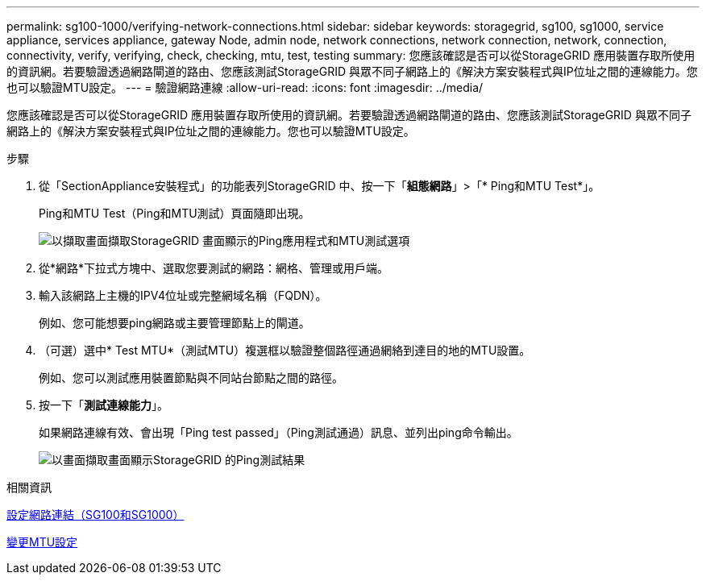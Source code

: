---
permalink: sg100-1000/verifying-network-connections.html 
sidebar: sidebar 
keywords: storagegrid, sg100, sg1000, service appliance, services appliance, gateway Node, admin node, network connections, network connection, network, connection, connectivity, verify, verifying, check, checking, mtu, test, testing 
summary: 您應該確認是否可以從StorageGRID 應用裝置存取所使用的資訊網。若要驗證透過網路閘道的路由、您應該測試StorageGRID 與眾不同子網路上的《解決方案安裝程式與IP位址之間的連線能力。您也可以驗證MTU設定。 
---
= 驗證網路連線
:allow-uri-read: 
:icons: font
:imagesdir: ../media/


[role="lead"]
您應該確認是否可以從StorageGRID 應用裝置存取所使用的資訊網。若要驗證透過網路閘道的路由、您應該測試StorageGRID 與眾不同子網路上的《解決方案安裝程式與IP位址之間的連線能力。您也可以驗證MTU設定。

.步驟
. 從「SectionAppliance安裝程式」的功能表列StorageGRID 中、按一下「*組態網路*」>「* Ping和MTU Test*」。
+
Ping和MTU Test（Ping和MTU測試）頁面隨即出現。

+
image::../media/ping_test_start.png[以擷取畫面擷取StorageGRID 畫面顯示的Ping應用程式和MTU測試選項]

. 從*網路*下拉式方塊中、選取您要測試的網路：網格、管理或用戶端。
. 輸入該網路上主機的IPV4位址或完整網域名稱（FQDN）。
+
例如、您可能想要ping網路或主要管理節點上的閘道。

. （可選）選中* Test MTU*（測試MTU）複選框以驗證整個路徑通過網絡到達目的地的MTU設置。
+
例如、您可以測試應用裝置節點與不同站台節點之間的路徑。

. 按一下「*測試連線能力*」。
+
如果網路連線有效、會出現「Ping test passed」（Ping測試通過）訊息、並列出ping命令輸出。

+
image::../media/ping_test_passed.png[以畫面擷取畫面顯示StorageGRID 的Ping測試結果]



.相關資訊
xref:configuring-network-links-sg100-and-sg1000.adoc[設定網路連結（SG100和SG1000）]

xref:changing-mtu-setting.adoc[變更MTU設定]
